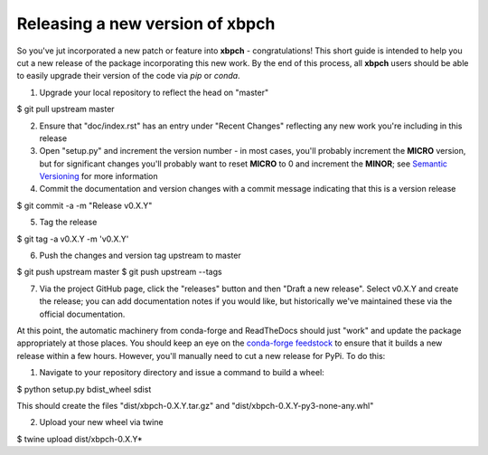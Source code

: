 Releasing a new version of xbpch
================================

So you've jut incorporated a new patch or feature into **xbpch** - congratulations!
This short guide is intended to help you cut a new release of the package incorporating this new work.
By the end of this process, all **xbpch** users should be able to easily upgrade their version of the code via *pip* or *conda*.

1. Upgrade your local repository to reflect the head on "master"

$ git pull upstream master

2. Ensure that "doc/index.rst" has an entry under "Recent Changes" reflecting any new work you're including in this release

3. Open "setup.py" and increment the version number - in most cases, you'll probably increment the **MICRO** version, but for significant changes you'll probably want to reset **MICRO** to 0 and increment the **MINOR**; see `Semantic Versioning <https://semver.org/>`_ for more information

4. Commit the documentation and version changes with a commit message indicating that this is a version release

$ git commit -a -m "Release v0.X.Y"

5. Tag the release

$ git tag -a v0.X.Y -m 'v0.X.Y'

6. Push the changes and version tag upstream to master

$ git push upstream master
$ git push upstream --tags

7. Via the project GitHub page, click the "releases" button and then "Draft a new release". Select v0.X.Y and create the release; you can add documentation notes if you would like, but historically we've maintained these via the official documentation.

At this point, the automatic machinery from conda-forge and ReadTheDocs should just "work" and update the package appropriately at those places. 
You should keep an eye on the `conda-forge feedstock <https://github.com/conda-forge/xbpch-feedstock/>`_ to ensure that it builds a new release within a few hours. 
However, you'll manually need to cut a new release for PyPi.
To do this:

1. Navigate to your repository directory and issue a command to build a wheel:

$ python setup.py bdist_wheel sdist

This should create the files "dist/xbpch-0.X.Y.tar.gz" and "dist/xbpch-0.X.Y-py3-none-any.whl"

2. Upload your new wheel via twine

$ twine upload dist/xbpch-0.X.Y*

